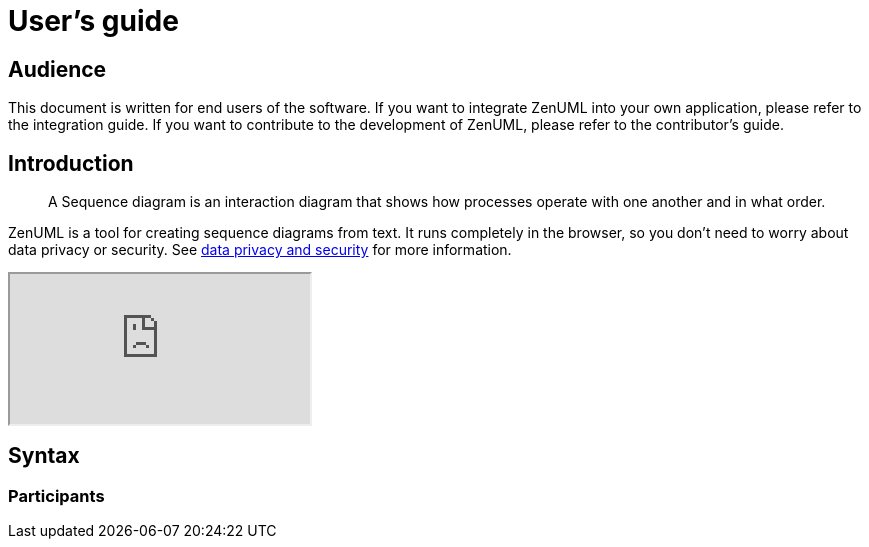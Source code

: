 = User's guide

== Audience
This document is written for end users of the software. If you want to integrate
ZenUML into your own application, please refer to the integration guide. If you
want to contribute to the development of ZenUML, please refer to the contributor's
guide.

== Introduction
> A Sequence diagram is an interaction diagram that shows how processes operate with one another and in what order.

ZenUML is a tool for creating sequence diagrams from text. It runs completely
in the browser, so you don't need to worry about data privacy or security. See
https://link[data privacy and security] for more information.

++++
<iframe src="https://embed.zenuml.com/smoke-creation.html"></iframe>
++++

== Syntax

=== Participants